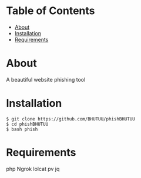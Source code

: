 * Table of Contents
:PROPERTIES:
:TOC:
:END:
:CONTENTS:
- [[#about][About]]
- [[#Installation][Installation]]
- [[#Requirements][Requirements]]
:END:

* About
  A beautiful website phishing tool

* Installation
  #+BEGIN_SRC shell
    $ git clone https://github.com/BHUTUU/phishBHUTUU
    $ cd phishBHUTUU
    $ bash phish
  #+END_SRC
* Requirements
  php
  Ngrok
  lolcat
  pv
  jq
  
